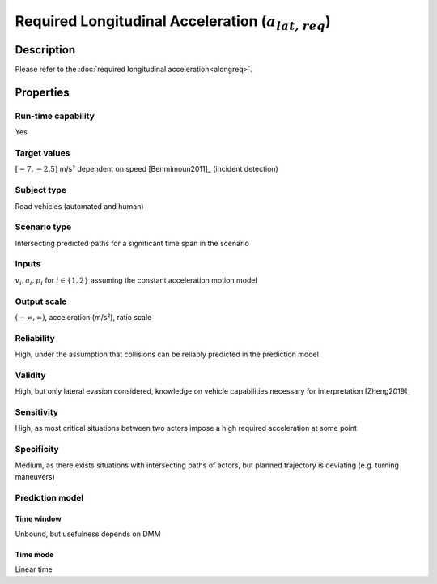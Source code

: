 Required Longitudinal Acceleration (:math:`{a}_{\mathit{lat,req}}`)
===================================================================

Description
-----------

Please refer to the :doc:`required longitudinal acceleration<alongreq>`.

Properties
----------

Run-time capability
~~~~~~~~~~~~~~~~~~~

Yes

Target values
~~~~~~~~~~~~~

:math:`[-7,-2.5]` m/s² dependent on speed [Benmimoun2011]_ (incident detection)

Subject type
~~~~~~~~~~~~

Road vehicles (automated and human)

Scenario type
~~~~~~~~~~~~~

Intersecting predicted paths for a significant time span in the scenario

Inputs
~~~~~~

:math:`v_i, a_i, p_i` for :math:`i \in \{1,2\}` assuming the constant acceleration motion model

Output scale
~~~~~~~~~~~~

:math:`(-\infty, \infty)`,  acceleration (m/s²), ratio scale

Reliability
~~~~~~~~~~~

High, under the assumption that collisions can be reliably predicted in the prediction model

Validity
~~~~~~~~

High, but only lateral evasion considered, knowledge on vehicle capabilities necessary for interpretation [Zheng2019]_

Sensitivity
~~~~~~~~~~~

High, as most critical situations between two actors impose a high required acceleration at some point

Specificity
~~~~~~~~~~~

Medium, as there exists situations with intersecting paths of actors, but planned trajectory is deviating (e.g. turning maneuvers)

Prediction model
~~~~~~~~~~~~~~~~

Time window
^^^^^^^^^^^
Unbound, but usefulness depends on DMM

Time mode
^^^^^^^^^
Linear time
